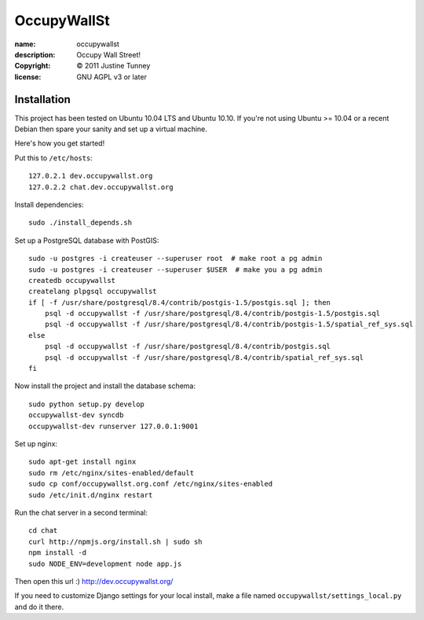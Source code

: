 .. -*-rst-*-

==============
 OccupyWallSt
==============

:name:        occupywallst
:description: Occupy Wall Street!
:copyright:   © 2011 Justine Tunney
:license:     GNU AGPL v3 or later


Installation
============

This project has been tested on Ubuntu 10.04 LTS and Ubuntu 10.10.  If
you're not using Ubuntu >= 10.04 or a recent Debian then spare your
sanity and set up a virtual machine.

Here's how you get started!

Put this to ``/etc/hosts``::

    127.0.2.1 dev.occupywallst.org
    127.0.2.2 chat.dev.occupywallst.org

Install dependencies::

    sudo ./install_depends.sh

Set up a PostgreSQL database with PostGIS::

    sudo -u postgres -i createuser --superuser root  # make root a pg admin
    sudo -u postgres -i createuser --superuser $USER  # make you a pg admin
    createdb occupywallst
    createlang plpgsql occupywallst
    if [ -f /usr/share/postgresql/8.4/contrib/postgis-1.5/postgis.sql ]; then
        psql -d occupywallst -f /usr/share/postgresql/8.4/contrib/postgis-1.5/postgis.sql
        psql -d occupywallst -f /usr/share/postgresql/8.4/contrib/postgis-1.5/spatial_ref_sys.sql
    else
        psql -d occupywallst -f /usr/share/postgresql/8.4/contrib/postgis.sql
        psql -d occupywallst -f /usr/share/postgresql/8.4/contrib/spatial_ref_sys.sql
    fi

Now install the project and install the database schema::

    sudo python setup.py develop
    occupywallst-dev syncdb
    occupywallst-dev runserver 127.0.0.1:9001

Set up nginx::

    sudo apt-get install nginx
    sudo rm /etc/nginx/sites-enabled/default
    sudo cp conf/occupywallst.org.conf /etc/nginx/sites-enabled
    sudo /etc/init.d/nginx restart

Run the chat server in a second terminal::

    cd chat
    curl http://npmjs.org/install.sh | sudo sh
    npm install -d
    sudo NODE_ENV=development node app.js

Then open this url :) http://dev.occupywallst.org/

If you need to customize Django settings for your local install, make
a file named ``occupywallst/settings_local.py`` and do it there.
